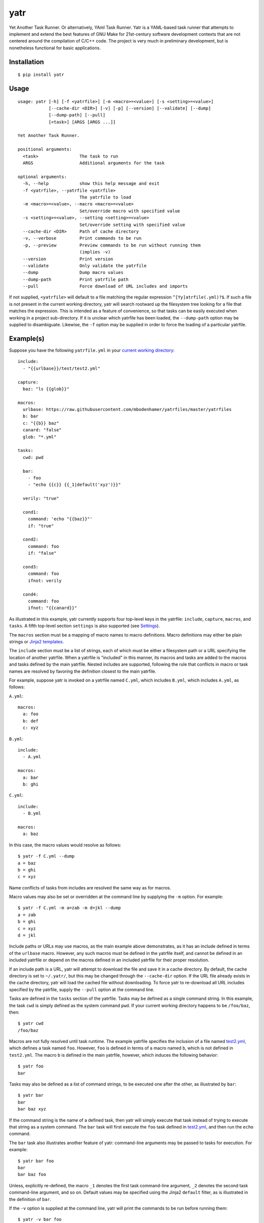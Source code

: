 yatr
====

.. image:: https://travis-ci.org/mbodenhamer/yatr.svg?branch=master
    :target: https://travis-ci.org/mbodenhamer/yatr
    
.. image:: https://img.shields.io/coveralls/mbodenhamer/yatr.svg
    :target: https://coveralls.io/r/mbodenhamer/yatr

.. image:: https://readthedocs.org/projects/yatr/badge/?version=latest
    :target: http://yatr.readthedocs.org/en/latest/?badge=latest

Yet Another Task Runner.  Or alternatively, YAml Task Runner.  Yatr is a YAML-based task runner that attempts to implement and extend the best features of GNU Make for 21st-century software development contexts that are not centered around the compilation of C/C++ code.  The project is very much in preliminary development, but is nonetheless functional for basic applications.

Installation
------------
::

    $ pip install yatr


Usage
-----
::

    usage: yatr [-h] [-f <yatrfile>] [-m <macro>=<value>] [-s <setting>=<value>]
		[--cache-dir <DIR>] [-v] [-p] [--version] [--validate] [--dump]
		[--dump-path] [--pull]
		[<task>] [ARGS [ARGS ...]]

    Yet Another Task Runner.

    positional arguments:
      <task>                The task to run
      ARGS                  Additional arguments for the task

    optional arguments:
      -h, --help            show this help message and exit
      -f <yatrfile>, --yatrfile <yatrfile>
			    The yatrfile to load
      -m <macro>=<value>, --macro <macro>=<value>
			    Set/override macro with specified value
      -s <setting>=<value>, --setting <setting>=<value>
			    Set/override setting with specified value
      --cache-dir <DIR>     Path of cache directory
      -v, --verbose         Print commands to be run
      -p, --preview         Preview commands to be run without running them
			    (implies -v)
      --version             Print version
      --validate            Only validate the yatrfile
      --dump                Dump macro values
      --dump-path           Print yatrfile path
      --pull                Force download of URL includes and imports


If not supplied, ``<yatrfile>`` will default to a file matching the regular expression ``^[Yy]atrfile(.yml)?$``.  If such a file is not present in the current working directory, yatr will search rootward up the filesystem tree looking for a file that matches the expression.  This is intended as a feature of convenience, so that tasks can be easily executed when working in a project sub-directory.  If it is unclear which yatrfile has been loaded, the ``--dump-path`` option may be supplied to disambiguate.  Likewise, the ``-f`` option may be supplied in order to force the loading of a particular yatrfile.

Example(s)
----------

Suppose you have the following ``yatrfile.yml`` in your `current working directory`_::

    include:
      - "{{urlbase}}/test/test2.yml"

    capture:
      baz: "ls {{glob}}"
    
    macros:
      urlbase: https://raw.githubusercontent.com/mbodenhamer/yatrfiles/master/yatrfiles
      b: bar
      c: "{{b}} baz"
      canard: "false"
      glob: "*.yml"
    
    tasks:
      cwd: pwd

      bar:
	- foo
	- "echo {{c}} {{_1|default('xyz')}}"

      verily: "true"

      cond1:
	command: 'echo "{{baz}}"'
	if: "true"

      cond2:
	command: foo
	if: "false"

      cond3:
	command: foo
	ifnot: verily

      cond4:
	command: foo
	ifnot: "{{canard}}"


As illustrated in this example, yatr currently supports four top-level keys in the yatrfile: ``include``, ``capture``, ``macros``, and ``tasks``.  A fifth top-level section ``settings`` is also supported (see Settings_).

The ``macros`` section must be a mapping of macro names to macro definitions.  Macro definitions may either be plain strings or `Jinja2 templates`_.

The ``include`` section must be a list of strings, each of which must be either a filesystem path or a URL specifying the location of another yatrfile.  When a yatrfile is "included" in this manner, its macros and tasks are added to the macros and tasks defined by the main yatrfile.  Nested includes are supported, following the rule that conflicts in macro or task names are resolved by favoring the definition closest to the main yatrfile.  

For example, suppose yatr is invoked on a yatrfile named ``C.yml``, which includes ``B.yml``, which includes ``A.yml``, as follows:

``A.yml``::

    macros:
      a: foo
      b: def
      c: xyz


``B.yml``::

    include:
      - A.yml

    macros:
      a: bar
      b: ghi


``C.yml``::

    include:
      - B.yml

    macros:
      a: baz


In this case, the macro values would resolve as follows::

    $ yatr -f C.yml --dump
    a = baz
    b = ghi
    c = xyz


Name conflicts of tasks from includes are resolved the same way as for macros.  

Macro values may also be set or overridden at the command line by supplying the ``-m`` option.  For example::

    $ yatr -f C.yml -m a=zab -m d=jkl --dump
    a = zab
    b = ghi
    c = xyz
    d = jkl

Include paths or URLs may use macros, as the main example above demonstrates, as it has an include defined in terms of the ``urlbase`` macro.  However, any such macros must be defined in the yatrfile itself, and cannot be defined in an included yatrfile or depend on the macros defined in an included yatrfile for their proper resolution.

If an include path is a URL, yatr will attempt to download the file and save it in a cache directory.  By default, the cache directory is set to ``~/.yatr/``, but this may be changed through the ``--cache-dir`` option.  If the URL file already exists in the cache directory, yatr will load the cached file without downloading.  To force yatr to re-download all URL includes specified by the yatrfile, supply the ``--pull`` option at the command line.

Tasks are defined in the ``tasks`` section of the yatrfile.  Tasks may be defined as a single command string.  In this example, the task ``cwd`` is simply defined as the system command ``pwd``.  If your current working directory happens to be ``/foo/baz``, then::

    $ yatr cwd
    /foo/baz


Macros are not fully resolved until task runtime.  The example yatrfile specifies the inclusion of a file named `test2.yml`_, which defines a task named ``foo``.  However, ``foo`` is defined in terms of a macro named ``b``, which is not defined in ``test2.yml``.  The macro ``b`` is defined in the main yatrfile, however, which induces the following behavior::

    $ yatr foo
    bar


Tasks may also be defined as a list of command strings, to be executed one after the other, as illustrated by ``bar``::

    $ yatr bar
    bar
    bar baz xyz


If the command string is the name of a defined task, then yatr will simply execute that task instead of trying to execute that string as a system command.  The ``bar`` task will first execute the ``foo`` task defined in `test2.yml`_, and then run the ``echo`` command.

The ``bar`` task also illustrates another feature of yatr:  command-line arguments may be passed to tasks for execution.  For example::

    $ yatr bar foo
    bar
    bar baz foo


Unless, explicitly re-defined, the macro ``_1`` denotes the first task command-line argument, ``_2`` denotes the second task command-line argument, and so on.  Default values may be specified using the Jinja2 ``default`` filter, as is illustrated in the definition of ``bar``.

If the ``-v`` option is supplied at the command line, yatr will print the commands to be run before running them::

    $ yatr -v bar foo
    echo bar
    bar
    echo bar baz foo
    bar baz foo


If the ``-p`` option is supplied, yatr will simply print the commands without running them::

    $ yatr -p bar foo
    echo bar
    echo bar baz foo


The ``capture`` section defines a special type of macro, specifying a mapping from a macro name to a system command whose captured output is to be the value of the macro.  Values of ``capture`` mappings cannot contain task references, though they may contain references to other macros.  In the main example above, the yatrfile defines a capture macro named ``baz``, whose definition is ``ls {{glob}}``.  In the macro section, ``glob`` is defined as ``*.yml``.  Thus, if yatr is invoked in the `example working directory`_, the value of ``baz`` will resolve to ``A.yml  B.yml  C.yml  D.yml  yatrfile.yml``.

Tasks may be defined to execute conditionally upon the successful execution of a command, using the keys ``if`` and ``ifnot``.  If these or other command options are used, the command itself must be explicitly identified by use of the ``command`` key.  These principles are illustrated in the ``cond1``, ``cond2``, ``cond3``, and ``cond4`` tasks::

    $ yatr cond1
    A.yml  B.yml  C.yml  D.yml  yatrfile.yml
    $ yatr cond2
    $ yatr cond3
    $ yatr cond4
    bar


The values supplied to ``if`` and ``ifnot`` may be anything that would otherwise constitute a valid task definition.  If a value is supplied for ``if``, the command will be executed only if the return code of the test command is zero.  Likewise, if a value is supplied for ``ifnot``, the command will be executed only if the return code of the test command is non-zero.

.. _Jinja2 templates: http://jinja.pocoo.org/docs/latest/templates/
.. _test2.yml: https://github.com/mbodenhamer/yatrfiles/blob/master/yatrfiles/test/test2.yml
.. _current working directory: https://github.com/mbodenhamer/yatr/tree/master/tests/example
.. _example working directory: https://github.com/mbodenhamer/yatr/tree/master/tests/example

Settings
--------

The top-level section ``settings`` allows the global execution behavior of yatr to be modified in various ways.  Only one setting (``silent``) is currently supported, but more will be added as more features are implemented.  The ``silent`` setting, if set to ``true``, will suppress all system command output at the console.  Such behavior is disabled by default.

An example of settings can be found in `D.yml`_, which includes the main example yatrfile discussed above::

    include:
      - yatrfile.yml

    settings:
      silent: true


In the example above, running ``yatr foo`` led to the output ``bar`` being printed to the console.  However, invoking the same task through `D.yml`_ will result in no output being printed::

    $ yatr -f D.yml foo
 

However, any setting can be set or overridden at the command line by supplying the ``-s`` option::

    $ yatr -f D.yml -s silent=false foo
    bar


For boolean-type settings, such as ``silent``, any of the following strings may be used to denote True, regardless of capitalization:  ``yes``, ``true``, ``1``.  Likewise, any of the following strings may be used to denote False, regardless of capitalization:  ``no``, ``false``, ``0``.

.. _D.yml: https://github.com/mbodenhamer/yatr/blob/master/tests/example/D.yml

Future Features
---------------

As an inspection of the source code might reveal, three additional top-level keys are also allowed in a yatrfile:  ``import``, ``secrets``, and ``contexts``.  The ``import`` section, much like ``include``, specifies a list of paths or URLs.  However, unlike ``include``, which specifies other yatrfiles, the ``import`` section specifies Python modules to import that will extend the functionality of yatr.  While implemented at a basic level, the future shape of this feature is uncertain and thus its use is not recommended at this time.  However, the goal of this feature is to enable the functionality of yatr to be extended in arbitrarily-complex ways when necessary, while preserving the simplicity of the default YAML specification for the other 95% of use cases that do not require such complexity.

The ``secrets`` section defines a special type of macro, specifying a list of names corresponding to secrets that should not be stored as plaintext.  In future releases, yatr will attempt to find these values in the user keyring, and then prompt the user to enter their values via stdin if not present.  There will also be an option to store values so entered in the user keyring to avoid having to re-enter them on future task invocations.  No support for secrets is implemented at present, however.

The ``contexts`` section allows the specification of custom execution contexts in which tasks are invoked.  For example, one might define a custom shell execution context that specifies the values of various environment variables to avoid cluttering up a task definition with extra macros or statements.  This feature is not currently supported, and its future is uncertain.
